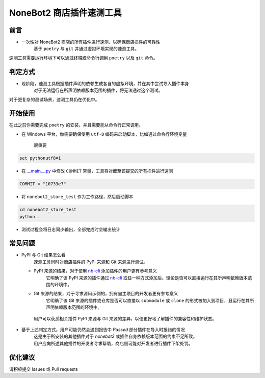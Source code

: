 ##############################################################################
NoneBot2 商店插件速测工具
##############################################################################
******************************************************************************
前言
******************************************************************************
* 一次性对 NoneBot2 商店的所有插件进行速测，以确保商店插件的可靠性
   | 基于 ``poetry`` 与 ``git`` 并通过虚拟环境实现的速测工具。

| 速测工具需要运行环境下可以通过终端或命令行调用 ``poetry`` 以及 ``git`` 命令。

******************************************************************************
判定方式
******************************************************************************
* 现阶段，速测工具根据插件声明的依赖生成各自的虚拟环境，并在其中尝试导入插件本身
   | 对于无法运行在所声明依赖版本范围的插件，将无法通过这个测试。

| 对于更复杂的测试场景，速测工具仍在优化中。

******************************************************************************
开始使用
******************************************************************************
| 在此之前你需要完成 ``poetry`` 的安装，并且需要能从命令行正常调用。

* 在 Windows 平台，你需要确保使用 ``utf-8`` 编码来启动脚本，比如通过命令行环境变量

   很重要

.. code:: cmd

 set pythonutf8=1

* 在 `__main__.py <nonebot2_store_test/__main__.py>`_ 中修改 ``COMMIT`` 常量，工具将对截至该提交的所有插件进行速测

.. code:: python

 COMMIT = "10733e7"

* 将 ``nonebot2_store_test`` 作为工作路径，然后启动脚本

.. code:: cmd

 cd nonebot2_store_test
 python .

* 测试过程会将日志同步输出，全部完成时会输出统计

******************************************************************************
常见问题
******************************************************************************
* PyPI 与 Git 结果怎么看
   | 速测工具同时对商店插件的 PyPI 来源和 Git 来源进行测试。
  * PyPI 来源的结果，对于使用 `nb-cli <https://github.com/nonebot/nb-cli>`_ 添加插件的用户更有参考意义
     | 它明确了该 PyPI 来源的插件通过 `nb-cli <https://github.com/nonebot/nb-cli>`_ 或任一种方式添加后，理论是否可以直接运行在其所声明依赖版本范围的环境中。
  * Git 来源的结果，对于寻求源码示例的，拥有自主项目的开发者更有参考意义
     | 它明确了该 Git 来源的插件或仓库是否可以直接以 ``submodule`` 或 ``clone`` 的形式被加入到项目，且运行在其所声明依赖版本范围的环境中。
   | 用户可以获悉相关插件 PyPI 来源与 Git 来源的差异，以便更好地了解插件的兼容性和维护状态。

* 基于上述判定方式，用户可能仍然会遇到报告中 `Passed` 部分插件在导入时报错的情况
   | 这是由于所安装的其他插件对于 `nonebot2` 或插件自身依赖版本范围的约束不足所致。
   | 用户应向所述其他插件的开发者寻求帮助，商店侧可能对开发者进行插件下架处罚。

******************************************************************************
优化建议
******************************************************************************
| 请积极提交 Issues 或 Pull requests
